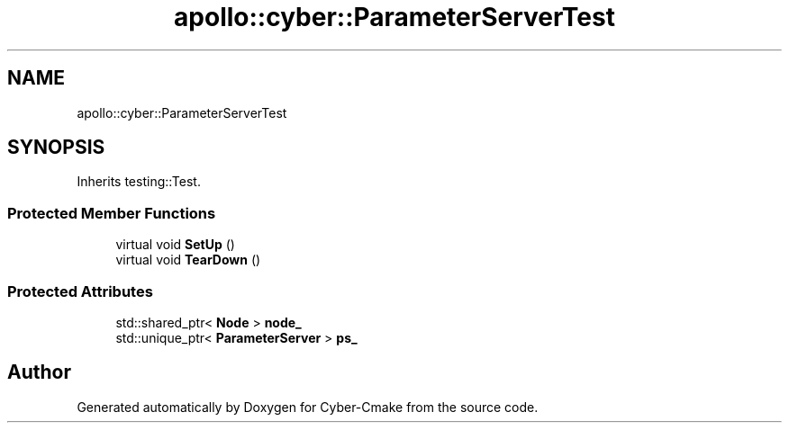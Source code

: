 .TH "apollo::cyber::ParameterServerTest" 3 "Thu Aug 31 2023" "Cyber-Cmake" \" -*- nroff -*-
.ad l
.nh
.SH NAME
apollo::cyber::ParameterServerTest
.SH SYNOPSIS
.br
.PP
.PP
Inherits testing::Test\&.
.SS "Protected Member Functions"

.in +1c
.ti -1c
.RI "virtual void \fBSetUp\fP ()"
.br
.ti -1c
.RI "virtual void \fBTearDown\fP ()"
.br
.in -1c
.SS "Protected Attributes"

.in +1c
.ti -1c
.RI "std::shared_ptr< \fBNode\fP > \fBnode_\fP"
.br
.ti -1c
.RI "std::unique_ptr< \fBParameterServer\fP > \fBps_\fP"
.br
.in -1c

.SH "Author"
.PP 
Generated automatically by Doxygen for Cyber-Cmake from the source code\&.
